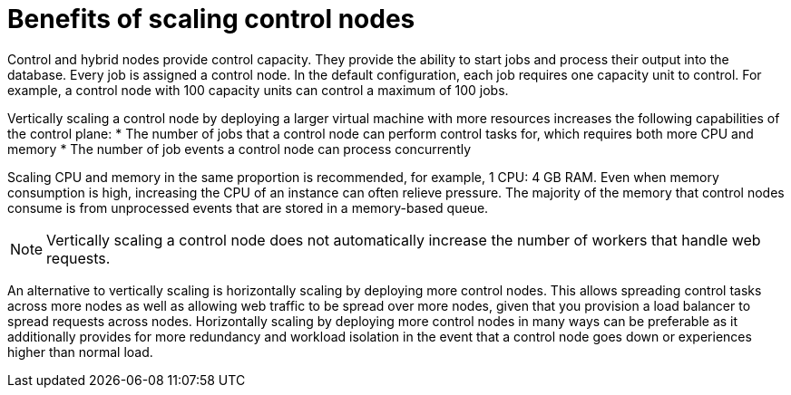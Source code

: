 [id="ref-scaling-control-nodes"]

= Benefits of scaling control nodes

Control and hybrid nodes provide control capacity. They provide the ability to start jobs and process their output into the database. Every job is assigned a control node. In the default configuration, each job requires one capacity unit to control. For example, a control node with 100 capacity units can control a maximum of 100 jobs.

Vertically scaling a control node by deploying a larger virtual machine with more resources increases the following capabilities of the control plane:
* The number of jobs that a control node can perform control tasks for, which requires both more CPU and memory
* The number of job events a control node can process concurrently

Scaling CPU and memory in the same proportion is recommended, for example, 1 CPU: 4 GB RAM. Even when memory consumption is high, increasing the CPU of an instance can often relieve pressure. The majority of the memory that control nodes consume is from unprocessed events that are stored in a memory-based queue. 

NOTE: Vertically scaling a control node does not automatically increase the number of workers that handle web requests.

An alternative to vertically scaling is horizontally scaling by deploying more control nodes. This allows spreading control tasks across more nodes as well as allowing web traffic to be spread over more nodes, given that you provision a load balancer to spread requests across nodes. Horizontally scaling by deploying more control nodes in many ways can be preferable as it additionally provides for more redundancy and workload isolation in the event that a control node goes down or experiences higher than normal load.
